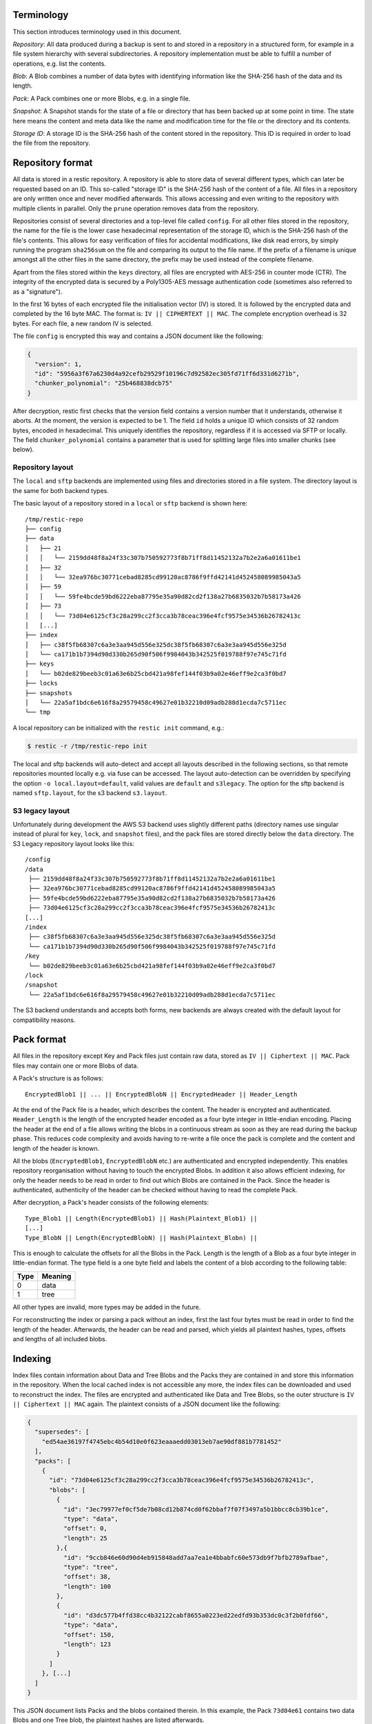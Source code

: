 
Terminology
===========

This section introduces terminology used in this document.

*Repository*: All data produced during a backup is sent to and stored in
a repository in a structured form, for example in a file system
hierarchy with several subdirectories. A repository implementation must
be able to fulfill a number of operations, e.g. list the contents.

*Blob*: A Blob combines a number of data bytes with identifying
information like the SHA-256 hash of the data and its length.

*Pack*: A Pack combines one or more Blobs, e.g. in a single file.

*Snapshot*: A Snapshot stands for the state of a file or directory that
has been backed up at some point in time. The state here means the
content and meta data like the name and modification time for the file
or the directory and its contents.

*Storage ID*: A storage ID is the SHA-256 hash of the content stored in
the repository. This ID is required in order to load the file from the
repository.

Repository format
=================

All data is stored in a restic repository. A repository is able to store
data of several different types, which can later be requested based on
an ID. This so-called "storage ID" is the SHA-256 hash of the content of
a file. All files in a repository are only written once and never
modified afterwards. This allows accessing and even writing to the
repository with multiple clients in parallel. Only the ``prune`` operation
removes data from the repository.

Repositories consist of several directories and a top-level file called
``config``. For all other files stored in the repository, the name for
the file is the lower case hexadecimal representation of the storage ID,
which is the SHA-256 hash of the file's contents. This allows for easy
verification of files for accidental modifications, like disk read
errors, by simply running the program ``sha256sum`` on the file and
comparing its output to the file name. If the prefix of a filename is
unique amongst all the other files in the same directory, the prefix may
be used instead of the complete filename.

Apart from the files stored within the ``keys`` directory, all files are
encrypted with AES-256 in counter mode (CTR). The integrity of the
encrypted data is secured by a Poly1305-AES message authentication code
(sometimes also referred to as a "signature").

In the first 16 bytes of each encrypted file the initialisation vector
(IV) is stored. It is followed by the encrypted data and completed by
the 16 byte MAC. The format is: ``IV || CIPHERTEXT || MAC``. The
complete encryption overhead is 32 bytes. For each file, a new random IV
is selected.

The file ``config`` is encrypted this way and contains a JSON document
like the following:

.. code:: json

    {
      "version": 1,
      "id": "5956a3f67a6230d4a92cefb29529f10196c7d92582ec305fd71ff6d331d6271b",
      "chunker_polynomial": "25b468838dcb75"
    }

After decryption, restic first checks that the version field contains a
version number that it understands, otherwise it aborts. At the moment,
the version is expected to be 1. The field ``id`` holds a unique ID
which consists of 32 random bytes, encoded in hexadecimal. This uniquely
identifies the repository, regardless if it is accessed via SFTP or
locally. The field ``chunker_polynomial`` contains a parameter that is
used for splitting large files into smaller chunks (see below).

Repository layout
-----------------

The ``local`` and ``sftp`` backends are implemented using files and
directories stored in a file system. The directory layout is the same
for both backend types.

The basic layout of a repository stored in a ``local`` or ``sftp``
backend is shown here:

::

    /tmp/restic-repo
    ├── config
    ├── data
    │   ├── 21
    │   │   └── 2159dd48f8a24f33c307b750592773f8b71ff8d11452132a7b2e2a6a01611be1
    │   ├── 32
    │   │   └── 32ea976bc30771cebad8285cd99120ac8786f9ffd42141d452458089985043a5
    │   ├── 59
    │   │   └── 59fe4bcde59bd6222eba87795e35a90d82cd2f138a27b6835032b7b58173a426
    │   ├── 73
    │   │   └── 73d04e6125cf3c28a299cc2f3cca3b78ceac396e4fcf9575e34536b26782413c
    │   [...]
    ├── index
    │   ├── c38f5fb68307c6a3e3aa945d556e325dc38f5fb68307c6a3e3aa945d556e325d
    │   └── ca171b1b7394d90d330b265d90f506f9984043b342525f019788f97e745c71fd
    ├── keys
    │   └── b02de829beeb3c01a63e6b25cbd421a98fef144f03b9a02e46eff9e2ca3f0bd7
    ├── locks
    ├── snapshots
    │   └── 22a5af1bdc6e616f8a29579458c49627e01b32210d09adb288d1ecda7c5711ec
    └── tmp

A local repository can be initialized with the ``restic init`` command,
e.g.:

.. code-block:: console

    $ restic -r /tmp/restic-repo init

The local and sftp backends will auto-detect and accept all layouts described
in the following sections, so that remote repositories mounted locally e.g. via
fuse can be accessed. The layout auto-detection can be overridden by specifying
the option ``-o local.layout=default``, valid values are ``default`` and
``s3legacy``. The option for the sftp backend is named ``sftp.layout``, for the
s3 backend ``s3.layout``.

S3 legacy layout
----------------

Unfortunately during development the AWS S3 backend uses slightly different
paths (directory names use singular instead of plural for ``key``,
``lock``, and ``snapshot`` files), and the pack files are stored directly below
the ``data`` directory. The S3 Legacy repository layout looks like this:

::

    /config
    /data
     ├── 2159dd48f8a24f33c307b750592773f8b71ff8d11452132a7b2e2a6a01611be1
     ├── 32ea976bc30771cebad8285cd99120ac8786f9ffd42141d452458089985043a5
     ├── 59fe4bcde59bd6222eba87795e35a90d82cd2f138a27b6835032b7b58173a426
     ├── 73d04e6125cf3c28a299cc2f3cca3b78ceac396e4fcf9575e34536b26782413c
    [...]
    /index
     ├── c38f5fb68307c6a3e3aa945d556e325dc38f5fb68307c6a3e3aa945d556e325d
     └── ca171b1b7394d90d330b265d90f506f9984043b342525f019788f97e745c71fd
    /key
     └── b02de829beeb3c01a63e6b25cbd421a98fef144f03b9a02e46eff9e2ca3f0bd7
    /lock
    /snapshot
     └── 22a5af1bdc6e616f8a29579458c49627e01b32210d09adb288d1ecda7c5711ec

The S3 backend understands and accepts both forms, new backends are
always created with the default layout for compatibility reasons.

Pack format
===========

All files in the repository except Key and Pack files just contain raw
data, stored as ``IV || Ciphertext || MAC``. Pack files may contain one
or more Blobs of data.

A Pack's structure is as follows:

::

    EncryptedBlob1 || ... || EncryptedBlobN || EncryptedHeader || Header_Length

At the end of the Pack file is a header, which describes the content.
The header is encrypted and authenticated. ``Header_Length`` is the
length of the encrypted header encoded as a four byte integer in
little-endian encoding. Placing the header at the end of a file allows
writing the blobs in a continuous stream as soon as they are read during
the backup phase. This reduces code complexity and avoids having to
re-write a file once the pack is complete and the content and length of
the header is known.

All the blobs (``EncryptedBlob1``, ``EncryptedBlobN`` etc.) are
authenticated and encrypted independently. This enables repository
reorganisation without having to touch the encrypted Blobs. In addition
it also allows efficient indexing, for only the header needs to be read
in order to find out which Blobs are contained in the Pack. Since the
header is authenticated, authenticity of the header can be checked
without having to read the complete Pack.

After decryption, a Pack's header consists of the following elements:

::

    Type_Blob1 || Length(EncryptedBlob1) || Hash(Plaintext_Blob1) ||
    [...]
    Type_BlobN || Length(EncryptedBlobN) || Hash(Plaintext_Blobn) ||

This is enough to calculate the offsets for all the Blobs in the Pack.
Length is the length of a Blob as a four byte integer in little-endian
format. The type field is a one byte field and labels the content of a
blob according to the following table:

+--------+-----------+
| Type   | Meaning   |
+========+===========+
| 0      | data      |
+--------+-----------+
| 1      | tree      |
+--------+-----------+

All other types are invalid, more types may be added in the future.

For reconstructing the index or parsing a pack without an index, first
the last four bytes must be read in order to find the length of the
header. Afterwards, the header can be read and parsed, which yields all
plaintext hashes, types, offsets and lengths of all included blobs.

Indexing
========

Index files contain information about Data and Tree Blobs and the Packs
they are contained in and store this information in the repository. When
the local cached index is not accessible any more, the index files can
be downloaded and used to reconstruct the index. The files are encrypted
and authenticated like Data and Tree Blobs, so the outer structure is
``IV || Ciphertext || MAC`` again. The plaintext consists of a JSON
document like the following:

.. code:: json

    {
      "supersedes": [
        "ed54ae36197f4745ebc4b54d10e0f623eaaaedd03013eb7ae90df881b7781452"
      ],
      "packs": [
        {
          "id": "73d04e6125cf3c28a299cc2f3cca3b78ceac396e4fcf9575e34536b26782413c",
          "blobs": [
            {
              "id": "3ec79977ef0cf5de7b08cd12b874cd0f62bbaf7f07f3497a5b1bbcc8cb39b1ce",
              "type": "data",
              "offset": 0,
              "length": 25
            },{
              "id": "9ccb846e60d90d4eb915848add7aa7ea1e4bbabfc60e573db9f7bfb2789afbae",
              "type": "tree",
              "offset": 38,
              "length": 100
            },
            {
              "id": "d3dc577b4ffd38cc4b32122cabf8655a0223ed22edfd93b353dc0c3f2b0fdf66",
              "type": "data",
              "offset": 150,
              "length": 123
            }
          ]
        }, [...]
      ]
    }

This JSON document lists Packs and the blobs contained therein. In this
example, the Pack ``73d04e61`` contains two data Blobs and one Tree
blob, the plaintext hashes are listed afterwards.

The field ``supersedes`` lists the storage IDs of index files that have
been replaced with the current index file. This happens when index files
are repacked, for example when old snapshots are removed and Packs are
recombined.

There may be an arbitrary number of index files, containing information
on non-disjoint sets of Packs. The number of packs described in a single
file is chosen so that the file size is kept below 8 MiB.

Keys, encryption and MAC
========================

All data stored by restic in the repository is encrypted with AES-256 in
counter mode and authenticated using Poly1305-AES. For encrypting new
data first 16 bytes are read from a cryptographically secure
pseudorandom number generator as a random nonce. This is used both as
the IV for counter mode and the nonce for Poly1305. This operation needs
three keys: A 32 byte for AES-256 for encryption, a 16 byte AES key and
a 16 byte key for Poly1305. For details see the original paper `The
Poly1305-AES message-authentication
code <https://cr.yp.to/mac/poly1305-20050329.pdf>`__ by Dan Bernstein.
The data is then encrypted with AES-256 and afterwards a message
authentication code (MAC) is computed over the ciphertext, everything is
then stored as IV \|\| CIPHERTEXT \|\| MAC.

The directory ``keys`` contains key files. These are simple JSON
documents which contain all data that is needed to derive the
repository's master encryption and message authentication keys from a
user's password. The JSON document from the repository can be
pretty-printed for example by using the Python module ``json``
(shortened to increase readability):

::

    $ python -mjson.tool /tmp/restic-repo/keys/b02de82*
    {
        "hostname": "kasimir",
        "username": "fd0"
        "kdf": "scrypt",
        "N": 65536,
        "r": 8,
        "p": 1,
        "created": "2015-01-02T18:10:13.48307196+01:00",
        "data": "tGwYeKoM0C4j4/9DFrVEmMGAldvEn/+iKC3te/QE/6ox/V4qz58FUOgMa0Bb1cIJ6asrypCx/Ti/pRXCPHLDkIJbNYd2ybC+fLhFIJVLCvkMS+trdywsUkglUbTbi+7+Ldsul5jpAj9vTZ25ajDc+4FKtWEcCWL5ICAOoTAxnPgT+Lh8ByGQBH6KbdWabqamLzTRWxePFoYuxa7yXgmj9A==",
        "salt": "uW4fEI1+IOzj7ED9mVor+yTSJFd68DGlGOeLgJELYsTU5ikhG/83/+jGd4KKAaQdSrsfzrdOhAMftTSih5Ux6w==",
    }

When the repository is opened by restic, the user is prompted for the
repository password. This is then used with ``scrypt``, a key derivation
function (KDF), and the supplied parameters (``N``, ``r``, ``p`` and
``salt``) to derive 64 key bytes. The first 32 bytes are used as the
encryption key (for AES-256) and the last 32 bytes are used as the
message authentication key (for Poly1305-AES). These last 32 bytes are
divided into a 16 byte AES key ``k`` followed by 16 bytes of secret key
``r``. The key ``r`` is then masked for use with Poly1305 (see the paper
for details).

Those keys are used to authenticate and decrypt the bytes contained in
the JSON field ``data`` with AES-256 and Poly1305-AES as if they were
any other blob (after removing the Base64 encoding). If the
password is incorrect or the key file has been tampered with, the
computed MAC will not match the last 16 bytes of the data, and restic
exits with an error. Otherwise, the data yields a JSON document
which contains the master encryption and message authentication keys for
this repository (encoded in Base64). The command
``restic cat masterkey`` can be used as follows to decrypt and
pretty-print the master key:

.. code-block:: console

    $ restic -r /tmp/restic-repo cat masterkey
    {
        "mac": {
          "k": "evFWd9wWlndL9jc501268g==",
          "r": "E9eEDnSJZgqwTOkDtOp+Dw=="
        },
        "encrypt": "UQCqa0lKZ94PygPxMRqkePTZnHRYh1k1pX2k2lM2v3Q=",
    }

All data in the repository is encrypted and authenticated with these
master keys. For encryption, the AES-256 algorithm in Counter mode is
used. For message authentication, Poly1305-AES is used as described
above.

A repository can have several different passwords, with a key file for
each. This way, the password can be changed without having to re-encrypt
all data.

Snapshots
=========

A snapshot represents a directory with all files and sub-directories at
a given point in time. For each backup that is made, a new snapshot is
created. A snapshot is a JSON document that is stored in an encrypted
file below the directory ``snapshots`` in the repository. The filename
is the storage ID. This string is unique and used within restic to
uniquely identify a snapshot.

The command ``restic cat snapshot`` can be used as follows to decrypt
and pretty-print the contents of a snapshot file:

.. code-block:: console

    $ restic -r /tmp/restic-repo cat snapshot 251c2e58
    enter password for repository:
    {
      "time": "2015-01-02T18:10:50.895208559+01:00",
      "tree": "2da81727b6585232894cfbb8f8bdab8d1eccd3d8f7c92bc934d62e62e618ffdf",
      "dir": "/tmp/testdata",
      "hostname": "kasimir",
      "username": "fd0",
      "uid": 1000,
      "gid": 100,
      "tags": [
        "NL"
      ]
    }

Here it can be seen that this snapshot represents the contents of the
directory ``/tmp/testdata``. The most important field is ``tree``. When
the meta data (e.g. the tags) of a snapshot change, the snapshot needs
to be re-encrypted and saved. This will change the storage ID, so in
order to relate these seemingly different snapshots, a field
``original`` is introduced which contains the ID of the original
snapshot, e.g. after adding the tag ``DE`` to the snapshot above it
becomes:

.. code-block:: console

    $ restic -r /tmp/restic-repo cat snapshot 22a5af1b
    enter password for repository:
    {
      "time": "2015-01-02T18:10:50.895208559+01:00",
      "tree": "2da81727b6585232894cfbb8f8bdab8d1eccd3d8f7c92bc934d62e62e618ffdf",
      "dir": "/tmp/testdata",
      "hostname": "kasimir",
      "username": "fd0",
      "uid": 1000,
      "gid": 100,
      "tags": [
        "NL",
        "DE"
      ],
      "original": "251c2e5841355f743f9d4ffd3260bee765acee40a6229857e32b60446991b837"
    }

Once introduced, the ``original`` field is not modified when the
snapshot's meta data is changed again.

All content within a restic repository is referenced according to its
SHA-256 hash. Before saving, each file is split into variable sized
Blobs of data. The SHA-256 hashes of all Blobs are saved in an ordered
list which then represents the content of the file.

In order to relate these plaintext hashes to the actual location within
a Pack file , an index is used. If the index is not available, the
header of all data Blobs can be read.

Trees and data
==============

A snapshot references a tree by the SHA-256 hash of the JSON string
representation of its contents. Trees and data are saved in pack files
in a subdirectory of the directory ``data``.

The command ``restic cat blob`` can be used to inspect the tree
referenced above (piping the output of the command to ``jq .`` so that
the JSON is indented):

.. code-block:: console

    $ restic -r /tmp/restic-repo cat blob 2da81727b6585232894cfbb8f8bdab8d1eccd3d8f7c92bc934d62e62e618ffdf | jq .
    enter password for repository:
    {
      "nodes": [
        {
          "name": "testdata",
          "type": "dir",
          "mode": 493,
          "mtime": "2014-12-22T14:47:59.912418701+01:00",
          "atime": "2014-12-06T17:49:21.748468803+01:00",
          "ctime": "2014-12-22T14:47:59.912418701+01:00",
          "uid": 1000,
          "gid": 100,
          "user": "fd0",
          "inode": 409704562,
          "content": null,
          "subtree": "b26e315b0988ddcd1cee64c351d13a100fedbc9fdbb144a67d1b765ab280b4dc"
        }
      ]
    }

A tree contains a list of entries (in the field ``nodes``) which contain
meta data like a name and timestamps. When the entry references a
directory, the field ``subtree`` contains the plain text ID of another
tree object.

When the command ``restic cat blob`` is used, the plaintext ID is needed
to print a tree. The tree referenced above can be dumped as follows:

.. code-block:: console

    $ restic -r /tmp/restic-repo cat blob b26e315b0988ddcd1cee64c351d13a100fedbc9fdbb144a67d1b765ab280b4dc
    enter password for repository:
    {
      "nodes": [
        {
          "name": "testfile",
          "type": "file",
          "mode": 420,
          "mtime": "2014-12-06T17:50:23.34513538+01:00",
          "atime": "2014-12-06T17:50:23.338468713+01:00",
          "ctime": "2014-12-06T17:50:23.34513538+01:00",
          "uid": 1000,
          "gid": 100,
          "user": "fd0",
          "inode": 416863351,
          "size": 1234,
          "links": 1,
          "content": [
            "50f77b3b4291e8411a027b9f9b9e64658181cc676ce6ba9958b95f268cb1109d"
          ]
        },
        [...]
      ]
    }

This tree contains a file entry. This time, the ``subtree`` field is not
present and the ``content`` field contains a list with one plain text
SHA-256 hash.

The command ``restic cat blob`` can also be used to extract and decrypt
data given a plaintext ID, e.g. for the data mentioned above:

.. code-block:: console

    $ restic -r /tmp/restic-repo cat blob 50f77b3b4291e8411a027b9f9b9e64658181cc676ce6ba9958b95f268cb1109d | sha256sum
    enter password for repository:
    50f77b3b4291e8411a027b9f9b9e64658181cc676ce6ba9958b95f268cb1109d  -

As can be seen from the output of the program ``sha256sum``, the hash
matches the plaintext hash from the map included in the tree above, so
the correct data has been returned.

Locks
=====

The restic repository structure is designed in a way that allows
parallel access of multiple instance of restic and even parallel writes.
However, there are some functions that work more efficient or even
require exclusive access of the repository. In order to implement these
functions, restic processes are required to create a lock on the
repository before doing anything.

Locks come in two types: Exclusive and non-exclusive locks. At most one
process can have an exclusive lock on the repository, and during that
time there must not be any other locks (exclusive and non-exclusive).
There may be multiple non-exclusive locks in parallel.

A lock is a file in the subdir ``locks`` whose filename is the storage
ID of the contents. It is encrypted and authenticated the same way as
other files in the repository and contains the following JSON structure:

.. code:: json

    {
      "time": "2015-06-27T12:18:51.759239612+02:00",
      "exclusive": false,
      "hostname": "kasimir",
      "username": "fd0",
      "pid": 13607,
      "uid": 1000,
      "gid": 100
    }

The field ``exclusive`` defines the type of lock. When a new lock is to
be created, restic checks all locks in the repository. When a lock is
found, it is tested if the lock is stale, which is the case for locks
with timestamps older than 30 minutes. If the lock was created on the
same machine, even for younger locks it is tested whether the process is
still alive by sending a signal to it. If that fails, restic assumes
that the process is dead and considers the lock to be stale.

When a new lock is to be created and no other conflicting locks are
detected, restic creates a new lock, waits, and checks if other locks
appeared in the repository. Depending on the type of the other locks and
the lock to be created, restic either continues or fails.

Backups and deduplication
=========================

For creating a backup, restic scans the source directory for all files,
sub-directories and other entries. The data from each file is split into
variable length Blobs cut at offsets defined by a sliding window of 64
byte. The implementation uses Rabin Fingerprints for implementing this
Content Defined Chunking (CDC). An irreducible polynomial is selected at
random and saved in the file ``config`` when a repository is
initialized, so that watermark attacks are much harder.

Files smaller than 512 KiB are not split, Blobs are of 512 KiB to 8 MiB
in size. The implementation aims for 1 MiB Blob size on average.

For modified files, only modified Blobs have to be saved in a subsequent
backup. This even works if bytes are inserted or removed at arbitrary
positions within the file.

Threat model
============

The design goals for restic include being able to securely store backups
in a location that is not completely trusted (e.g., a shared system where
others can potentially access the files) or even modify or delete them in
the case of the system administrator.

General assumptions:

-  The host system a backup is created on is trusted. This is the most
   basic requirement, and it is essential for creating trustworthy backups.
-  The user uses an authentic copy of restic.
-  The user does not share the repository password with an attacker.
-  The restic backup program is not designed to protect against attackers
   deleting files at the storage location. There is nothing that can be
   done about this. If this needs to be guaranteed, get a secure location
   without any access from third parties.
-  The whole repository is re-encrypted if a key is leaked. With the current
   key management design, it is impossible to securely revoke a leaked key
   without re-encrypting the whole repository.
-  Advances in cryptography attacks against the cryptographic primitives used
   by restic (i.e, AES-256-CTR-Poly1305-AES and SHA-256) have not occurred. Such
   advances could render the confidentiality or integrity protections provided
   by restic useless.
-  Sufficient advances in computing have not occurred to make bruteforce
   attacks against restic's cryptographic protections feasible.

The restic backup program guarantees the following:

-  Unencrypted content of stored files and metadata cannot be accessed
   without a password for the repository. Everything except the metadata
   included for informational purposes in the key files is encrypted and
   authenticated. The cache is also encrypted to prevent metadata 
   leaks.
-  Modifications to data stored in the repository (due to bad RAM, broken
   harddisk, etc.) can be detected.
-  Data that has been tampered will not be decrypted.

With the aforementioned assumptions and guarantees in mind, the following are
examples of things an adversary could achieve in various circumstances.

An adversary with read access to your backup storage location could:

-  Attempt a brute force password guessing attack against a copy of the
   repository (even more reason to use long, 30+ character passwords).
-  Infer which packs probably contain trees via file access patterns.
-  Infer the size of backups by using creation timestamps of repository objects.

An adversary with network access could:

-  Attempt to DoS the server storing the backup repository or the network 
   connection between client and server.
-  Determine from where you create your backups (i.e., the location where the
   requests originate).
-  Determine where you store your backups (i.e., which provider/target system).
-  Infer the size of backups by using creation timestamps of repository objects.

The following are examples of the implications associated with violating some
of the aforementioned assumptions.

An adversary who compromises (via malware, physical access, etc.) the host
system making backups could:

-  Render the entire backup process untrustworthy (e.g., intercept password, 
   copy files, manipulate data).
-  Create snapshots (containing garbage data) which cover all modified files
   and wait until a trusted host has used forget often enough to forget all
   correct snapshots.
-  Create a garbage snapshot for every existing snapshot with a slightly different
   timestamp and wait until forget has run, thereby removing all correct
   snapshots at once.

An adversary with write access to your files at the storage location could:

-  Delete or manipulate your backups, thereby impairing your ability to restore
   files from the compromised storage location.
-  Determine which files belong to what snapshot (e.g., based on the timestamps
   of the stored files). When only these files are deleted, the particular
   snapshot vanishes and all snapshots depending on data that has been added in
   the snapshot cannot be restored completely. Restic is not designed to detect
   this attack.

An adversary who compromises a host system with append-only access to the 
backup repository could:

-  Render new backups untrustworthy *after* the host has been compromised
   (due to having complete control over new backups). An attacker cannot delete
   or manipulate old backups. As such, restoring old snapshots created *before*
   a host compromise remains possible.
   *Note: It is **not** recommended to ever run forget automatically for an
   append-only backup to which a potentially compromised host has access
   because an attacker using fake snapshots could cause forget to remove
   correct snapshots.*

An adversary who has a leaked key for a repository which has not been re-encrypted
could:

-  Decrypt existing and future backup data. If multiple hosts backup into the same
   repository, an attacker will get access to the backup data of every host.

